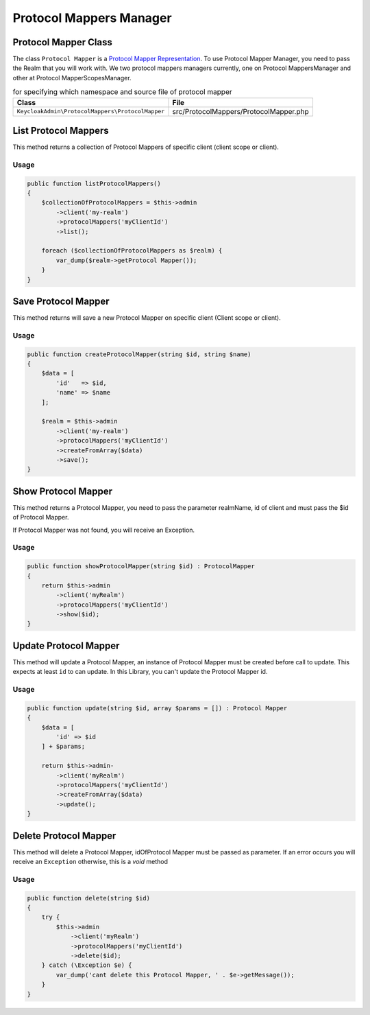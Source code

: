 .. _protocol_mappers:

=============================
Protocol Mappers Manager
=============================
.. _protocol_mappers.representation:

Protocol Mapper Class
#######################

The class ``Protocol Mapper`` is a
`Protocol Mapper Representation  <https://www.keycloak.org/docs-api/5.0/rest-api/index.html#_protocolmapperrepresentation>`_.
To use Protocol Mapper Manager, you need to pass the Realm that you will work with.
We two protocol mappers managers currently, one on Protocol MappersManager and other at Protocol MapperScopesManager.

.. rst-class:: table
.. list-table:: for specifying which namespace and source file of protocol mapper
    :name: appendixes.annotations.covers.tables.annotations
    :header-rows: 1

    * - Class
      - File
    * - ``KeycloakAdmin\ProtocolMappers\ProtocolMapper``
      - src/ProtocolMappers/ProtocolMapper.php




.. _protocol_mappers.list:

List Protocol Mappers
##########################

This method returns a collection of Protocol Mappers of specific client (client scope or client).

Usage
---------

.. code-block:: php

    public function listProtocolMappers()
    {
        $collectionOfProtocolMappers = $this->admin
            ->client('my-realm')
            ->protocolMappers('myClientId')
            ->list();

        foreach ($collectionOfProtocolMappers as $realm) {
            var_dump($realm->getProtocol Mapper());
        }
    }



.. _protocol_mappers.save:

Save Protocol Mapper
##########################

This method returns will save a new Protocol Mapper on specific client (Client scope or client).

Usage
---------

.. code-block:: php

    public function createProtocolMapper(string $id, string $name)
    {
        $data = [
            'id'   => $id,
            'name' => $name
        ];

        $realm = $this->admin
            ->client('my-realm')
            ->protocolMappers('myClientId')
            ->createFromArray($data)
            ->save();
    }




.. _protocol_mappers.show:

Show Protocol Mapper
##########################

This method returns a Protocol Mapper, you need to pass the parameter realmName, id of client
and must pass the $id of Protocol Mapper.

If Protocol Mapper was not found, you will receive an Exception.

Usage
---------

.. code-block:: php

    public function showProtocolMapper(string $id) : ProtocolMapper
    {
        return $this->admin
            ->client('myRealm')
            ->protocolMappers('myClientId')
            ->show($id);
    }


.. _protocol_mappers.update:

Update Protocol Mapper
##########################

This method will update a Protocol Mapper, an instance of Protocol Mapper must be created
before call to update. This expects at least ``id`` to can update.
In this Library, you  can't update the Protocol Mapper id.

Usage
---------

.. code-block:: php

    public function update(string $id, array $params = []) : Protocol Mapper
    {
        $data = [
            'id' => $id
        ] + $params;

        return $this->admin-
            ->client('myRealm')
            ->protocolMappers('myClientId')
            ->createFromArray($data)
            ->update();
    }


.. _protocol_mappers.delete:

Delete Protocol Mapper
##########################

This method will delete a Protocol Mapper, idOfProtocol Mapper must be passed as parameter.
If an error occurs you will receive an ``Exception`` otherwise, this
is a *void* method

Usage
---------

.. code-block:: php

    public function delete(string $id)
    {
        try {
            $this->admin
                ->client('myRealm')
                ->protocolMappers('myClientId')
                ->delete($id);
        } catch (\Exception $e) {
            var_dump('cant delete this Protocol Mapper, ' . $e->getMessage());
        }
    }

